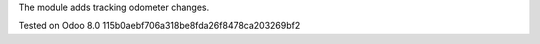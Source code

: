 The module adds tracking odometer changes.

Tested on Odoo 8.0 115b0aebf706a318be8fda26f8478ca203269bf2
